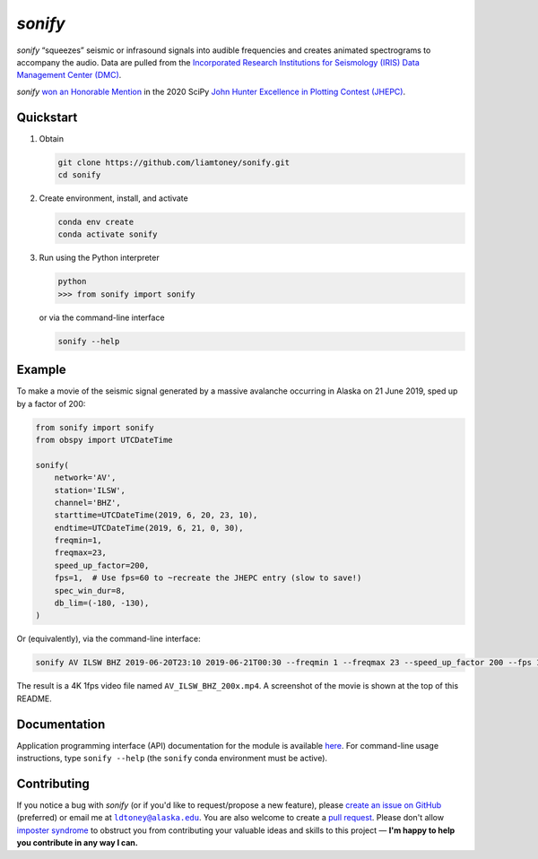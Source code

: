 *sonify*
========

|docs_badge| |build_badge| |cov_badge| |black_badge| |isort_badge|

*sonify* “squeezes” seismic or infrasound signals into audible frequencies and
creates animated spectrograms to accompany the audio. Data are pulled from the
`Incorporated Research Institutions for Seismology (IRIS) Data Management Center
(DMC) <https://ds.iris.edu/ds/nodes/dmc/>`__.

|screenshot|

*sonify* `won an Honorable Mention
<https://jhepc.github.io/2020/entry_11/index.html>`__ in the 2020 SciPy `John
Hunter Excellence in Plotting Contest (JHEPC) <https://jhepc.github.io/>`__.

Quickstart
----------

1. Obtain

   .. code-block:: xml

     git clone https://github.com/liamtoney/sonify.git
     cd sonify

2. Create environment, install, and activate

   .. code-block:: xml

     conda env create
     conda activate sonify

3. Run using the Python interpreter

   .. code-block:: python

     python
     >>> from sonify import sonify

   or via the command-line interface

   .. code-block:: xml

     sonify --help

Example
-------

To make a movie of the seismic signal generated by a massive avalanche
occurring in Alaska on 21 June 2019, sped up by a factor of 200:

.. code-block:: python

   from sonify import sonify
   from obspy import UTCDateTime

   sonify(
       network='AV',
       station='ILSW',
       channel='BHZ',
       starttime=UTCDateTime(2019, 6, 20, 23, 10),
       endtime=UTCDateTime(2019, 6, 21, 0, 30),
       freqmin=1,
       freqmax=23,
       speed_up_factor=200,
       fps=1,  # Use fps=60 to ~recreate the JHEPC entry (slow to save!)
       spec_win_dur=8,
       db_lim=(-180, -130),
   )

Or (equivalently), via the command-line interface:

.. ~BEGIN~
.. code-block:: xml

  sonify AV ILSW BHZ 2019-06-20T23:10 2019-06-21T00:30 --freqmin 1 --freqmax 23 --speed_up_factor 200 --fps 1 --spec_win_dur 8 --db_lim -180 -130
.. ~END~

The result is a 4K 1fps video file named ``AV_ILSW_BHZ_200x.mp4``. A screenshot
of the movie is shown at the top of this README.

Documentation
-------------

Application programming interface (API) documentation for the module is available
`here <https://sonify.readthedocs.io/en/latest/sonify.html>`__. For command-line
usage instructions, type ``sonify --help`` (the ``sonify`` conda environment must
be active).

.. |docs_badge| image:: https://readthedocs.org/projects/sonify/badge/?version=latest
   :alt: Documentation status
   :target: https://sonify.rtfd.io/

.. |build_badge| image:: https://github.com/liamtoney/sonify/actions/workflows/build.yml/badge.svg
   :alt: Build status
   :target: https://github.com/liamtoney/sonify/actions/workflows/build.yml

.. |cov_badge| image:: https://codecov.io/gh/liamtoney/sonify/branch/main/graph/badge.svg?token=3OIGM34OFL
   :alt: Test coverage
   :target: https://codecov.io/gh/liamtoney/sonify

.. |black_badge| image:: https://img.shields.io/badge/code%20style-black-000000.svg
   :alt: Link to Black
   :target: https://black.readthedocs.io/en/stable/

.. |isort_badge| image:: https://img.shields.io/badge/%20imports-isort-%231674b1?style=flat&labelColor=ef8336
   :alt: Link to isort
   :target: https://pycqa.github.io/isort/

.. |screenshot| image:: screenshot.png
   :alt: Screenshot of example
   :target: #example

Contributing
------------

If you notice a bug with *sonify* (or if you'd like to request/propose a new
feature), please `create an issue on GitHub
<https://github.com/liamtoney/sonify/issues/new>`__ (preferred) or email me at
|ldtoney@alaska.edu|_. You are also welcome to create a `pull request
<https://docs.github.com/en/pull-requests/collaborating-with-pull-requests/proposing-changes-to-your-work-with-pull-requests/about-pull-requests>`__.
Please don't allow `imposter syndrome
<https://en.wikipedia.org/wiki/Impostor_syndrome>`__ to obstruct you from
contributing your valuable ideas and skills to this project — **I'm happy to help
you contribute in any way I can.**

.. |ldtoney@alaska.edu| replace:: ``ldtoney@alaska.edu``
.. _ldtoney@alaska.edu: mailto:ldtoney@alaska.edu
